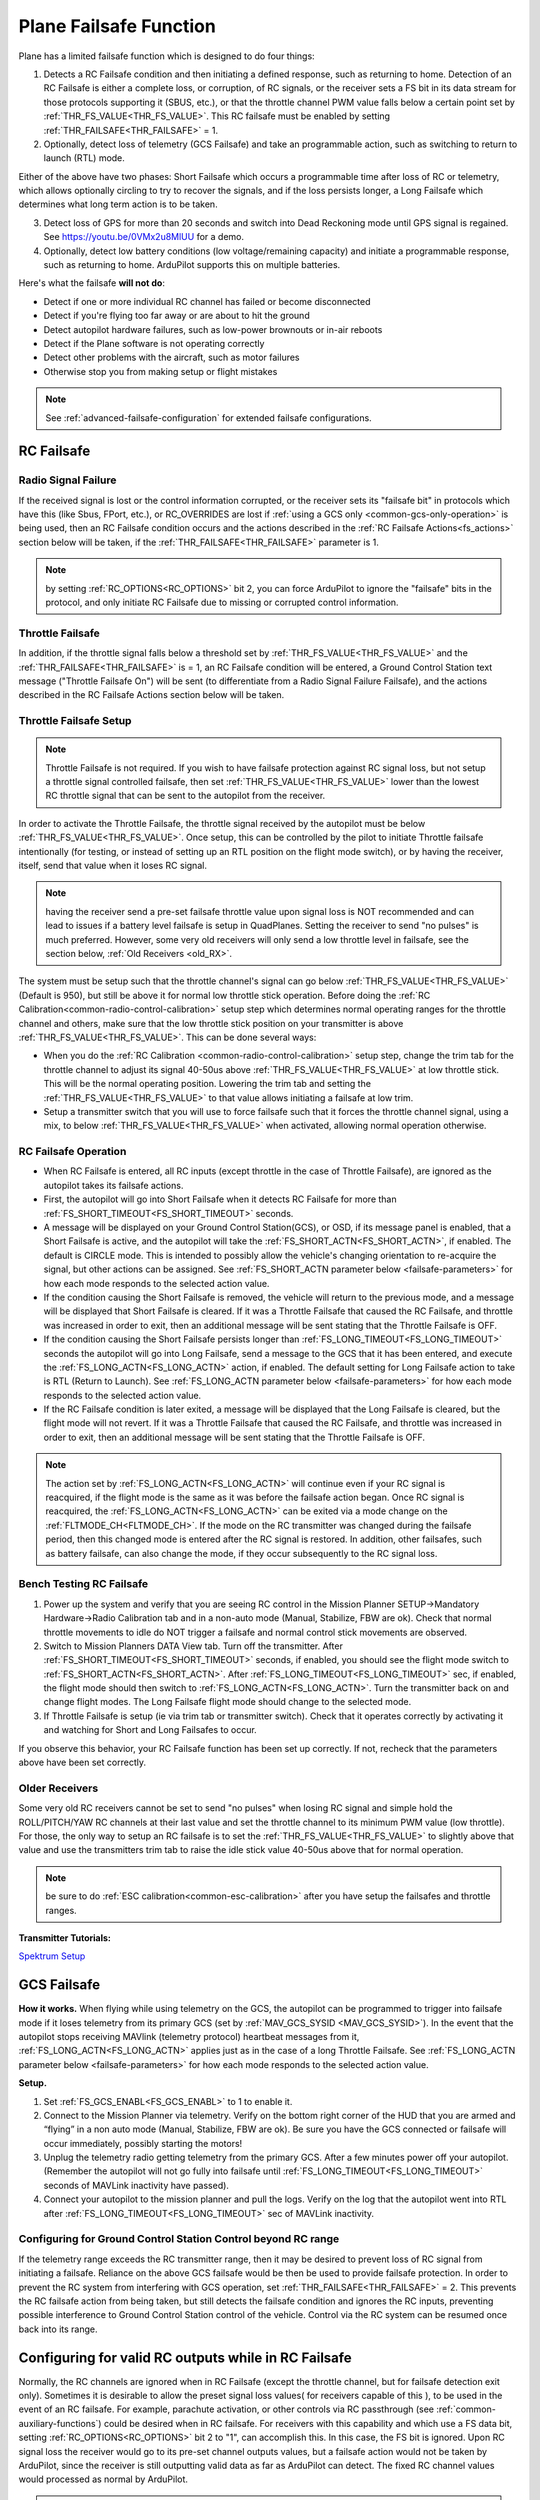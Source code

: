 .. _apms-failsafe-function:

=======================
Plane Failsafe Function
=======================

Plane has a limited failsafe function which is designed to do four
things:

#. Detects a RC Failsafe condition and then initiating a defined response, such as returning to home. Detection of an RC Failsafe is either a complete loss, or corruption, of RC signals, or the receiver sets a FS bit in its data stream for those protocols supporting it (SBUS, etc.), or that the throttle channel PWM value falls below a certain point set by :ref:`THR_FS_VALUE<THR_FS_VALUE>`. This RC failsafe must be enabled by setting :ref:`THR_FAILSAFE<THR_FAILSAFE>` = 1.
#. Optionally, detect loss of telemetry (GCS Failsafe) and take an programmable action, such as switching to return to launch (RTL) mode.

Either of the above have two phases: Short Failsafe which occurs a programmable time after loss of RC or telemetry, which allows optionally circling to try to recover the signals, and if the loss persists longer, a Long Failsafe which determines what long term action is to be taken.

3. Detect loss of GPS for more than 20 seconds and switch into Dead Reckoning mode until GPS signal is regained. See https://youtu.be/0VMx2u8MlUU for a demo.
#. Optionally, detect low battery conditions (low voltage/remaining capacity) and initiate a programmable response, such as returning to home. ArduPilot supports this on multiple batteries.

Here's what the failsafe **will not do**:

- Detect if one or more individual RC channel has failed or become disconnected
- Detect if you're flying too far away or are about to hit the ground
- Detect autopilot hardware failures, such as low-power brownouts or in-air reboots
- Detect if the Plane software is not operating correctly
- Detect other problems with the aircraft, such as motor failures 
- Otherwise stop you from making setup or flight mistakes


.. note:: See :ref:`advanced-failsafe-configuration` for extended failsafe configurations.


RC Failsafe
===========

.. _apms-failsafe-function_throttle_failsafe:

Radio Signal Failure
--------------------

If the received signal is lost or the control information corrupted, or the receiver sets its "failsafe bit" in protocols which have this (like Sbus, FPort, etc.), or RC_OVERRIDES are lost if :ref:`using a GCS only <common-gcs-only-operation>` is being used, then an RC Failsafe condition occurs and the actions described in the :ref:`RC Failsafe Actions<fs_actions>` section below will be taken, if the :ref:`THR_FAILSAFE<THR_FAILSAFE>` parameter is 1.

.. note:: by setting :ref:`RC_OPTIONS<RC_OPTIONS>` bit 2, you can force ArduPilot to ignore the "failsafe" bits in the protocol, and only initiate RC Failsafe due to missing or corrupted control information.

Throttle Failsafe
-----------------

In addition, if the throttle signal falls below a threshold set by :ref:`THR_FS_VALUE<THR_FS_VALUE>` and the :ref:`THR_FAILSAFE<THR_FAILSAFE>` is = 1, an RC Failsafe condition will be entered, a Ground Control Station text message ("Throttle Failsafe On") will be sent (to differentiate from a Radio Signal Failure Failsafe), and the actions described in the RC Failsafe Actions section below will be taken.

Throttle Failsafe Setup
-----------------------

.. note:: Throttle Failsafe is not required. If you wish to have failsafe protection against RC signal loss, but not setup a throttle signal controlled failsafe, then set :ref:`THR_FS_VALUE<THR_FS_VALUE>` lower than the lowest RC throttle signal that can be sent to the autopilot from the receiver.

In order to activate the Throttle Failsafe, the throttle signal received by the autopilot must be below :ref:`THR_FS_VALUE<THR_FS_VALUE>`. Once setup, this can be controlled by the pilot to initiate Throttle failsafe intentionally (for testing, or instead of setting up an RTL position on the flight mode switch), or by having the receiver, itself, send that value when it loses RC signal.

.. note:: having the receiver send a pre-set failsafe throttle value upon signal loss is NOT recommended and can lead to issues if a battery level failsafe is setup in QuadPlanes. Setting the receiver to send "no pulses" is much preferred. However, some very old receivers will only send a low throttle level in failsafe, see the section below, :ref:`Old Receivers <old_RX>`.

The system must be setup such that the throttle channel's signal can go below :ref:`THR_FS_VALUE<THR_FS_VALUE>` (Default is 950), but still be above it for normal low throttle stick operation. Before doing the :ref:`RC Calibration<common-radio-control-calibration>` setup step which determines normal operating ranges for the throttle channel and others, make sure that the low throttle stick position on your transmitter is above :ref:`THR_FS_VALUE<THR_FS_VALUE>`. This can be done several ways:

- When you do the :ref:`RC Calibration <common-radio-control-calibration>` setup step, change the trim tab for the throttle channel to adjust its signal 40-50us above :ref:`THR_FS_VALUE<THR_FS_VALUE>` at low throttle stick. This will be the normal operating position. Lowering the trim tab and setting the :ref:`THR_FS_VALUE<THR_FS_VALUE>` to that value allows initiating a failsafe at low trim.
- Setup a transmitter switch that you will use to force failsafe such that it forces the throttle channel signal, using a mix, to below :ref:`THR_FS_VALUE<THR_FS_VALUE>` when activated, allowing normal operation otherwise.

.. _fs_actions:

RC Failsafe Operation
---------------------

-  When RC Failsafe is entered, all RC inputs (except throttle in the case of Throttle Failsafe), are ignored as the autopilot takes its failsafe actions.
-  First, the autopilot will go into Short Failsafe when it detects RC Failsafe for more than :ref:`FS_SHORT_TIMEOUT<FS_SHORT_TIMEOUT>` seconds.
-  A message will be displayed on your Ground Control Station(GCS), or OSD, if its message panel is enabled, that a Short Failsafe is active, and the autopilot will take the :ref:`FS_SHORT_ACTN<FS_SHORT_ACTN>`, if enabled.  The default is CIRCLE mode. This is intended to possibly allow the vehicle's changing orientation to re-acquire the signal, but other actions can be assigned. See :ref:`FS_SHORT_ACTN parameter below <failsafe-parameters>` for how each mode responds to the selected action value.
-  If the condition causing the Short Failsafe is removed, the vehicle will return to the previous mode, and a message will be displayed that Short Failsafe is cleared. If it was a Throttle Failsafe that caused the RC Failsafe, and throttle was increased in order to exit, then an additional message will be sent stating that the Throttle Failsafe is OFF.
-  If the condition causing the Short Failsafe persists longer than :ref:`FS_LONG_TIMEOUT<FS_LONG_TIMEOUT>` seconds the autopilot will go into Long Failsafe, send a message to the GCS that it has been entered, and execute the :ref:`FS_LONG_ACTN<FS_LONG_ACTN>` action, if enabled. The default setting for Long Failsafe action to take is RTL (Return to Launch). See :ref:`FS_LONG_ACTN parameter below <failsafe-parameters>` for how each mode responds to the selected action value.
-  If the RC Failsafe condition is later exited, a message will be displayed that the Long Failsafe is cleared, but the flight mode will not revert. If it was a Throttle Failsafe that caused the RC Failsafe, and throttle was increased in order to exit, then an additional message will be sent stating that the Throttle Failsafe is OFF.

.. note:: The action set by :ref:`FS_LONG_ACTN<FS_LONG_ACTN>` will continue even if your RC signal is reacquired, if the flight mode is the same as it was before the failsafe action began. Once RC signal is reacquired, the :ref:`FS_LONG_ACTN<FS_LONG_ACTN>` can be exited via a mode change on the :ref:`FLTMODE_CH<FLTMODE_CH>`. If the mode on the RC transmitter was changed during the failsafe period, then this changed mode is entered after the RC signal is restored. In addition, other failsafes, such as battery failsafe, can also change the mode, if they occur subsequently to the RC signal loss.

Bench Testing RC Failsafe
-------------------------

#. Power up the system and verify that you are seeing RC control in the Mission Planner SETUP->Mandatory Hardware->Radio Calibration tab and in a non-auto mode (Manual, Stabilize, FBW are ok). Check that normal throttle movements to idle do NOT trigger a failsafe and normal control stick movements are observed.
#. Switch to Mission Planners DATA View tab. Turn off the transmitter. After :ref:`FS_SHORT_TIMEOUT<FS_SHORT_TIMEOUT>` seconds, if enabled, you should see the flight mode switch to :ref:`FS_SHORT_ACTN<FS_SHORT_ACTN>`. After :ref:`FS_LONG_TIMEOUT<FS_LONG_TIMEOUT>` sec, if enabled, the flight mode should then switch to :ref:`FS_LONG_ACTN<FS_LONG_ACTN>`. Turn the transmitter back on and change flight modes. The Long Failsafe flight mode should change to the selected mode.
#. If Throttle Failsafe is setup (ie via trim tab or transmitter switch). Check that it operates correctly by activating it and watching for Short and Long Failsafes to occur.

If you observe this behavior, your RC Failsafe function has been set up correctly. If not, recheck that the parameters above have been set correctly.

.. _old_RX:

Older Receivers
---------------

Some very old RC receivers cannot be set to send "no pulses" when losing RC signal and simple hold the ROLL/PITCH/YAW RC channels at their last value and set the throttle channel to its minimum PWM value (low throttle). For those, the only way to setup an RC failsafe is to set the :ref:`THR_FS_VALUE<THR_FS_VALUE>` to slightly above that value and use the transmitters trim tab to raise the idle stick value 40-50us above that for normal operation.

.. note:: be sure to do :ref:`ESC calibration<common-esc-calibration>` after you have setup the failsafes and throttle ranges.

**Transmitter Tutorials:**

`Spektrum Setup <https://diydrones.com/profiles/blogs/spektrum-dx8-and-ar8000-failsafe-setup>`__


GCS Failsafe
============

**How it works.** When flying while using telemetry on the GCS, the
autopilot can be programmed to trigger into failsafe mode if it loses
telemetry from its primary GCS (set by :ref:`MAV_GCS_SYSID <MAV_GCS_SYSID>`). In the event that the autopilot stops receiving MAVlink
(telemetry protocol) heartbeat messages from it, :ref:`FS_LONG_ACTN<FS_LONG_ACTN>` applies just as in the case of a long Throttle Failsafe. See :ref:`FS_LONG_ACTN parameter below <failsafe-parameters>` for how each mode responds to the selected action value.

**Setup.**

#. Set :ref:`FS_GCS_ENABL<FS_GCS_ENABL>` to 1 to enable it.
#. Connect to the Mission Planner via telemetry. Verify on the bottom
   right corner of the HUD that you are armed and “flying” in a non auto mode
   (Manual, Stabilize, FBW are ok). Be sure you have the GCS connected or failsafe will occur immediately, possibly starting the motors!
#. Unplug the telemetry radio getting telemetry from the primary GCS. After a few minutes power off
   your autopilot. (Remember the autopilot will not go fully into failsafe
   until :ref:`FS_LONG_TIMEOUT<FS_LONG_TIMEOUT>` seconds of MAVLink inactivity have passed).
#. Connect your autopilot to the mission planner and pull the logs.
   Verify on the log that the autopilot went into RTL after :ref:`FS_LONG_TIMEOUT<FS_LONG_TIMEOUT>` sec of MAVLink inactivity.

Configuring for Ground Control Station Control beyond RC range
--------------------------------------------------------------

If the telemetry range exceeds the RC transmitter range, then it may be desired to prevent loss of RC signal from initiating a failsafe. Reliance on the above GCS failsafe would be then be used to provide failsafe protection. In order to prevent the RC system from interfering with GCS operation, set :ref:`THR_FAILSAFE<THR_FAILSAFE>` = 2. This prevents the RC failsafe action from being taken, but still detects the failsafe condition and ignores the RC inputs, preventing possible interference to Ground Control Station control of the vehicle. Control via the RC system can be resumed once back into its range.

Configuring for valid RC outputs while in RC Failsafe
=====================================================

Normally, the RC channels are ignored when in RC Failsafe (except the throttle channel, but for failsafe detection exit only). Sometimes it is desirable to allow the preset signal loss values( for receivers capable of this ), to be used in the event of an RC failsafe. For example, parachute activation, or other controls via RC passthrough (see :ref:`common-auxiliary-functions`) could be desired when in RC failsafe. For receivers with this capability and which use a FS data bit, setting :ref:`RC_OPTIONS<RC_OPTIONS>` bit 2 to "1", can accomplish this. In this case, the FS bit is ignored. Upon RC signal loss the receiver would go to its pre-set channel outputs values, but a failsafe action would not be taken by ArduPilot, since the receiver is still outputting valid data as far as ArduPilot can detect. The fixed RC channel values would processed as normal by ArduPilot.


.. note:: In this setup, it is usually necessary to make sure that the flight mode channel will force an RTL or AUTO mission to return the vehicle when the receiver loses RC signal, since no failsafe action will be taken, otherwise. The values of the flight control channels for Roll, Pitch, Yaw and Throttle need to be appropriately set also (usually neutral positions).

.. warning:: Since the autopilot cannot know if the RC link is lost in this configuration, it is possible to get into dangerous situations, especially with QuadPlanes. For example, you are low on battery and far away, and the battery failsafe is active and attempting a VTOL land to prevent a crash. As it drops out of RC range, it will switch to the RC failsafe mode set in the receiver, and attempt to execute that, canceling the battery failsafe action, and ultimately resulting in a crash.

.. _plane-battery-failsafe:

Battery Failsafe
================

.. note::

    This failsafe requires the vehicle have a working :ref:`Power Module <common-powermodule-landingpage>`.

.. note:: ArduPilot supports up to 10 batteries/power monitors. All the  discussion below applies to those optional batteries also. Each can trigger a failsafe and each can have different actions and setup values. In addition, a group of batteries can be treated as a single unit, see ``BATTx_MONITOR`` = 10.

.. note:: the battery low failsafe voltage must be higher than the battery critical failsafe voltage or a pre-arm error will occur.


When the failsafe will trigger
------------------------------

If enabled and set-up correctly the battery failsafe will trigger if the main battery's

-  voltage drops below the voltage held in the :ref:`BATT_LOW_VOLT <BATT_LOW_VOLT>` parameter (or FS_BATT_VOLTAGE in older versions) for more than 10 seconds. If set to zero (the Plane default value) the voltage based trigger will be disabled.
-  remaining capacity falls below the :ref:`BATT_LOW_MAH <BATT_LOW_MAH>` parameter (or FS_BATT_MAH in older versions) 20% of the battery's full capacity is a good choice (i.e. "1000" for a 5000mAh battery).  If set to zero the capacity based trigger will be disabled (i.e. only voltage will be used)

What will happen
----------------

When the failsafe is triggered:

-  Buzzer will play a loud low-battery alarm
-  LEDs will flash yellow
-  A warning message will be displayed on the ground station's HUD (if telemetry is connected)
-  :ref:`BATT_FS_LOW_ACT<BATT_FS_LOW_ACT>`  will be executed

Two-Stage Battery Failsafe
--------------------------

Plane includes a two-layer battery failsafe.  This allows setting up a follow-up action if the battery voltage or remaining capacity falls below an even lower threshold.

- :ref:`BATT_CRT_VOLT <BATT_CRT_VOLT>` - holds the secondary (lower) voltage threshold.  Set to zero to disable. Default is zero.
- :ref:`BATT_CRT_MAH <BATT_CRT_MAH>` - holds the secondary (lower) capacity threshold.  Set to zero to disable. Default is zero.
- :ref:`BATT_FS_CRT_ACT <BATT_FS_CRT_ACT>` - holds the secondary action to take.  A reasonable setup would be to have :ref:`BATT_FS_LOW_ACT <BATT_FS_LOW_ACT>` = 2 (RTL) and :ref:`BATT_FS_CRT_ACT <BATT_FS_CRT_ACT>` = 1 (Land)

Advanced Battery Failsafe Settings
----------------------------------

- :ref:`BATT_FS_VOLTSRC <BATT_FS_VOLTSRC>` allows configuring whether the raw battery voltage or a sag corrected voltage is used
- :ref:`BATT_LOW_TIMER <BATT_LOW_TIMER>` can configure how long the voltage must be below the threshold for the failsafe to trigger
- ``BATTx_`` parameters can be setup to trigger the failsafe on other batteries

Battery Failsafe Actions
------------------------

The following is a description of the actions that can be taken for battery failsafes:

+-----+------------------+-----------------------------------------------------------------------------+
+Value| Action           |     Description                                                             +
+=====+==================+=============================================================================+
+ 0   | None             | Do nothing except warn                                                      +
+-----+------------------+-----------------------------------------------------------------------------+
+ 1   | RTL              | Switch to :ref:`RTL<rtl-mode>` mode                                         +
+-----+------------------+-----------------------------------------------------------------------------+
+ 2   | Land             | Switch to AUTO mode and execute nearest DO_LAND sequence, if in mission     +
+-----+------------------+-----------------------------------------------------------------------------+
+ 3   | Terminate        |  Disarm                                                                     +
+-----+------------------+-----------------------------------------------------------------------------+
+ 4   | QLAND            | If QuadPlane, switch to :ref:`qland-mode`, otherwise do nothing             +
+-----+------------------+-----------------------------------------------------------------------------+
+ 5   | Parachute        |  Trigger Parachute (Critical action only)                                   +
+-----+------------------+-----------------------------------------------------------------------------+
+ 6   | LOITER_TO_QLAND  | If QuadPlane, switch to LOITER_TO_QLAND mode,                               +
+     |                  | otherwise do nothing                                                        +
+-----+------------------+-----------------------------------------------------------------------------+

.. _failsafe-parameters:

Failsafe Parameters and their Meanings
======================================

Short failsafe action (:ref:`FS_SHORT_ACTN<FS_SHORT_ACTN>` )
------------------------------------------------------------

The action to take on a short (:ref:`FS_SHORT_TIMEOUT<FS_SHORT_TIMEOUT>` seconds) RC failsafe event .

No Action is ever taken for Short FailSafe in these modes:

- CIRCLE
- RTL
- TAKEOFF
- QRTL
- QLAND
- LOITER to Alt and QLAND

:ref:`FS_SHORT_ACTN<FS_SHORT_ACTN>` = 3 disables taking action in ANY mode

.. note:: if in AutoLanding in AUTO or AUTOLAND, it will always continue to the landing

In QuadPlanes, Short FailSafe will force QLAND by default, RTL if bit 20 of :ref:`Q_OPTIONS<Q_OPTIONS>` is set, or QRTL if bit 5 of :ref:`Q_OPTIONS<Q_OPTIONS>` is set, if entered from these modes:

- QSTABILIZE
- QHOVER
- QLOITER
- QACRO
- QAUTOTUNE

Otherwise:

+----------------------+------------------------+-------------------------+
|FS_SHORT_ACTN         |  Mode                  |   Action Taken          |
+======================+========================+=========================+
| 0 - CONTINUE if in   | MANUAL                 | CIRCLE unless           |
+  AUTO, or CIRCLE     +------------------------+  emergency landing      +
|                      | ACRO                   |  switch is active,      |
+                      +------------------------+  then FBWA              +
|                      |STABILIZE               |                         |
+                      +------------------------+                         +
|                      |FBWA                    |                         |
+                      +------------------------+                         +
|                      |FBWB                    |                         |
+                      +------------------------+                         +
|                      |CRUISE                  |                         |
+                      +------------------------+                         +
|                      |AUTOTUNE                |                         |
+                      +------------------------+                         +
|                      |TRAINING                |                         |
+                      +------------------------+-------------------------+
|                      |LOITER                  |  No Change              |
+                      +------------------------+                         +
|                      |AUTO                    |                         |
+                      +------------------------+                         +
|                      |THERMAL                 |                         |
+                      +------------------------+                         +
|                      |AVOID_ADSB              |                         |
+                      +------------------------+                         +
|                      |GUIDED                  |                         |
+----------------------+------------------------+-------------------------+

+----------------------+------------------------+-------------------------+
|FS_SHORT_ACTN         |  Mode                  |   Action Taken          |
+======================+========================+=========================+
| 1 -CIRCLE            | MANUAL                 | CIRCLE unless           |
+                      +------------------------+  emergency landing      +
|                      | ACRO                   |  switch is active,      |
+                      +------------------------+  then FBWA              +
|                      |STABILIZE               |                         |
+                      +------------------------+                         +
|                      |FBWA                    |                         |
+                      +------------------------+                         +
|                      |FBWB                    |                         |
+                      +------------------------+                         +
|                      |CRUISE                  |                         |
+                      +------------------------+                         +
|                      |AUTOTUNE                |                         |
+                      +------------------------+                         +
|                      |TRAINING                |                         |
+                      +------------------------+-------------------------+
|                      |LOITER                  |  CIRCLE                 |
+                      +------------------------+                         +
|                      |AUTO                    |                         |
+                      +------------------------+                         +
|                      |THERMAL                 |                         |
+                      +------------------------+                         +
|                      |AVOID_ADSB              |                         |
+                      +------------------------+                         +
|                      |GUIDED                  |                         |
+----------------------+------------------------+-------------------------+

+----------------------+------------------------+-------------------------+
|FS_SHORT_ACTN         |  Mode                  |   Action Taken          |
+======================+========================+=========================+
| 2 -GLIDE             | MANUAL                 | GLIDE/FBWB unless       |
+  or                  +------------------------+  emergency landing      +
|  4 - FBWB(ALT HOLD)  | ACRO                   |  switch is active,      |
+                      +------------------------+  then GLIDE             +
|                      |STABILIZE               |                         |
+                      +------------------------+                         +
|                      |FBWA                    |                         |
+                      +------------------------+                         +
|                      |FBWB                    |                         |
+                      +------------------------+                         +
|                      |CRUISE                  |                         |
+                      +------------------------+                         +
|                      |AUTOTUNE                |                         |
+                      +------------------------+                         +
|                      |TRAINING                |                         |
+                      +------------------------+-------------------------+
|                      |LOITER                  | GLIDE/FBWB              |
+                      +------------------------+                         +
|                      |AUTO                    |                         |
+                      +------------------------+                         +
|                      |THERMAL                 |                         |
+                      +------------------------+                         +
|                      |AVOID_ADSB              |                         |
+                      +------------------------+                         +
|                      |GUIDED                  |                         |
+----------------------+------------------------+-------------------------+

Long failsafe action (:ref:`FS_LONG_ACTN<FS_LONG_ACTN>` )
---------------------------------------------------------

The action to take on a long (:ref:`FS_LONG_TIMEOUT<FS_LONG_TIMEOUT>` seconds) RC failsafe event. :ref:`FS_LONG_TIMEOUT<FS_LONG_TIMEOUT>` should be set longer than :ref:`FS_SHORT_TIMEOUT<FS_SHORT_TIMEOUT>`.

No Action is ever taken for Long FailSafe in these modes:

- RTL
- QRTL
- QLAND
- LOITER to Alt and QLAND

In QuadPlanes, Long FailSafe will force QLAND by default, RTL if bit 20 of :ref:`Q_OPTIONS<Q_OPTIONS>` is set, or QRTL if bit 5 of :ref:`Q_OPTIONS<Q_OPTIONS>` is set, if entered from these modes:

- QSTABILIZE
- QHOVER
- QLOITER
- QACRO
- QAUTOTUNE

Otherwise:

+----------------------+------------------------+-------------------------+
|FS_LONG_ACTN          |  Mode                  |   Action Taken          |
+======================+========================+=========================+
| 0 - CONTINUE if in   | MANUAL                 | RTL unless              |
+  AUTO, or RTL        +------------------------+  emergency landing      +
|                      | ACRO                   |  switch is active,      |
+                      +------------------------+  then GLIDE             +
|                      |STABILIZE               |                         |
+                      +------------------------+                         +
|                      |FBWA                    |                         |
+                      +------------------------+                         +
|                      |FBWB                    |                         |
+                      +------------------------+                         +
|                      |CRUISE                  |                         |
+                      +------------------------+                         +
|                      |AUTOTUNE                |                         |
+                      +------------------------+                         +
|                      |TRAINING                |                         |
+                      +------------------------+                         +
|                      |LOITER                  |                         |
+                      +------------------------+                         +
|                      |THERMAL                 |                         |
+                      +------------------------+                         +
|                      |CIRCLE                  |                         |
|                      +------------------------+                         |
|                      |TAKEOFF                 |                         |
+                      +------------------------+-------------------------+
|                      |AUTO                    |  No Change              |
+                      +------------------------+                         +
|                      |AVOID_ADSB              |                         |
+                      +------------------------+                         +
|                      |GUIDED                  |                         |
+----------------------+------------------------+-------------------------+

+----------------------+------------------------+-------------------------+
|FS_LONG_ACTN          |  Mode                  |   Action Taken          |
+======================+========================+=========================+
| 1 - RTL              | MANUAL                 | RTL unless              |
+                      +------------------------+  emergency landing      +
|                      | ACRO                   |  switch is active,      |
+                      +------------------------+  then GLIDE             +
|                      |STABILIZE               |                         |
+                      +------------------------+                         +
|                      |FBWA                    |                         |
+                      +------------------------+                         +
|                      |FBWB                    |                         |
+                      +------------------------+                         +
|                      |CRUISE                  |                         |
+                      +------------------------+                         +
|                      |AUTOTUNE                |                         |
+                      +------------------------+                         +
|                      |TRAINING                |                         |
+                      +------------------------+                         +
|                      |LOITER                  |                         |
+                      +------------------------+                         +
|                      |THERMAL                 |                         |
+                      +------------------------+                         +
|                      |CIRCLE                  |                         |
|                      +------------------------+                         |
|                      |TAKEOFF                 |                         |
+                      +------------------------+-------------------------+
|                      |AUTO                    |                         |
+                      +------------------------+                         +
|                      |AVOID_ADSB              |  RTL                    |
+                      +------------------------+                         +
|                      |GUIDED                  |                         |
+----------------------+------------------------+-------------------------+

+----------------------+------------------------+-------------------------+
|FS_LONG_ACTN          |  Mode                  |   Action Taken          |
+======================+========================+=========================+
| 2 - GLIDE or         | MANUAL                 | GLIDE,AUTO or PARACHUTE |
+  4- AUTO or          +------------------------+  unless emergency       +
|  3- PARACHUTE        | ACRO                   |  landing switch is      |
+                      +------------------------+  active, then GLIDE     +
|                      |STABILIZE               |                         |
+                      +------------------------+                         +
|                      |FBWA                    |                         |
+                      +------------------------+                         +
|                      |FBWB                    |                         |
+                      +------------------------+                         +
|                      |CRUISE                  |                         |
+                      +------------------------+                         +
|                      |AUTOTUNE                |                         |
+                      +------------------------+                         +
|                      |TRAINING                |                         |
+                      +------------------------+                         +
|                      |LOITER                  |                         |
+                      +------------------------+                         +
|                      |THERMAL                 |                         |
+                      +------------------------+                         +
|                      |CIRCLE                  |                         |
|                      +------------------------+                         |
|                      |TAKEOFF                 |                         |
+                      +------------------------+-------------------------+
|                      |AUTO                    |                         |
+                      +------------------------+                         +
|                      |AVOID_ADSB              | GLIDE,AUTO or PARACHUTE |
+                      +------------------------+                         +
|                      |GUIDED                  |                         |
+----------------------+------------------------+-------------------------+

.. note: in Mode TAKEOFF, Long Failsafe Action is postponed until :ref:`TKOFF_LVL_ALT<TKOFF_LVL_ALT>` is obtained unless action is GLIDE or PARACHUTE, which would occur immediately.

GCS failsafe enable (:ref:`FS_GCS_ENABL<FS_GCS_ENABL>` )
--------------------------------------------------------

Enable ground control station telemetry failsafe. Failsafe will trigger
after :ref:`FS_LONG_TIMEOUT<FS_LONG_TIMEOUT>` seconds of no MAVLink heartbeat or RC Override messages.

.. warning:: Enabling this option opens up the possibility of your plane going into failsafe mode and running the motor on the ground if it loses contact with your ground station. While the code attempts to verify that the plane is indeed flying and not on the ground before entering this failsafe, it is safer if this option is enabled on an electric plane, to either use a separate motor arming switch or remove the propeller in any ground testing, if possible.

There are three possible enabled settings. Seeing :ref:`FS_GCS_ENABL<FS_GCS_ENABL>` to 1 means that GCS failsafe will be triggered when the aircraft has not received a MAVLink HEARTBEAT message. Setting :ref:`FS_GCS_ENABL<FS_GCS_ENABL>` to 2 means that GCS failsafe will be triggered on either a loss of HEARTBEAT messages, or a RADIO_STATUS message from a MAVLink enabled telemetry radio indicating that the ground station is not receiving status updates from the aircraft, which is indicated by the RADIO_STATUS.remrssi field being zero (this may happen if you have a one way link due to asymmetric noise on the ground station and aircraft radios).Setting :ref:`FS_GCS_ENABL<FS_GCS_ENABL>` to 3 means that GCS failsafe will be triggered by Heartbeat(like option one), but only in AUTO mode. WARNING: Enabling this option opens up the possibility of your plane going into failsafe mode and running the motor on the ground it it loses contact with your ground station. If this option is enabled on an electric plane then you should enable :ref:`ARMING_REQUIRE<ARMING_REQUIRE>`.

.. raw:: html

   <table border="1" class="docutils">
   <tbody>
   <tr>
   <th>VALUE</th>
   <th>MEANING</th>
   </tr>
   <tr>
   <td>0</td>
   <td>Disabled</td>
   </tr>
   <tr>
   <td>1</td>
   <td>Heartbeat</td>
   </tr>
   <tr>
   <td>2</td>
   <td>Heartbeat and REMRSSI</td>
   </tr>
   <tr>
   <td>3</td>
   <td>Heartbeat and AUTO</td>
   </tr>
   </tbody>
   </table>

Failsafe Diagnosis in Logs or GCS
=================================

GCSs will often display text indicating the type of failsafe encountered, such as "Failsafe Short event on: type=1/reason=3". Type and Reason can be determined using the table below:


.. raw:: html

   <table border="1" class="docutils">
   <tbody>
   <tr>
   <th>TYPE</th>
   <th>MEANING</th>
   </tr>
   <tr>
   <td>0</td>
   <td>None</td>
   </tr>
   <tr>
   <td>1</td>
   <td>Short Failsafe</td>
   </tr>
   <tr>
   <td>2</td>
   <td>Long Failsafe</td>
   </tr>
   <tr>
   <td>3</td>
   <td>GCS Failsafe</td>
   </tr>
   </tbody>
   </table>
   
.. raw:: html

   <table border="1" class="docutils">
   <tbody>
   <tr>
   <th>REASON</th>
   <th>MEANING</th>
   </tr>
   <tr>
   <td>0</td>
   <td>Unknown</td>
   </tr>
   <tr>
   <td>1</td>
   <td>RC Command</td>
   </tr>
   <tr>
   <td>2</td>
   <td>GCS Command</td>
   </tr>
   <tr>
   <td>3</td>
   <td>Radio Failsafe</td>
   </tr>
   <tr>
   <td>4</td>
   <td>Battery Failsafe</td>
   </tr>
   <tr>
   <td>5</td>
   <td>GCS Failsafe</td>
   </tr>
   <tr>
   <td>6</td>
   <td>EKF Failsafe</td>
   </tr>
   <tr>
   <td>7</td>
   <td>GPS Glitch</td>
   </tr>
   <tr>
   <td>10</td>
   <td>Fence Breached</td>
   </tr>
   <tr>
   <td>11</td>
   <td>Terrain</td>
   </tr>
   <tr>
   <td>19</td>
   <td>Crash</td>
   </tr>
   <tr>
   <td>25+</td>
   <td>General unspecific</td>
   </tr>
   </tbody>
   </table>


Independent Watchdog
====================

See :ref:`common-watchdog` for details.
